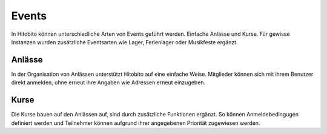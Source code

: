 Events
========================
In Hitobito können unterschiedliche Arten von Events geführt werden. Einfache Anlässe und Kurse. Für gewisse Instanzen wurden zusätzliche Eventsarten wie Lager, Ferienlager oder Musikfeste ergänzt.

Anlässe
----
In der Organisation von Anlässen unterstützt Hitobito auf eine einfache Weise. Mitglieder können sich mit ihrem Benutzer direkt anmelden, ohne erneut ihre Angaben wie Adressen erneut einzugeben.

Kurse
----
Die Kurse bauen auf den Anlässen auf, sind durch zusätzliche Funktionen ergänzt. So können Anmeldebedingugen definiert werden und Teilnehmer können aufgrund ihrer angegebenen Priorität zugewiesen werden.
